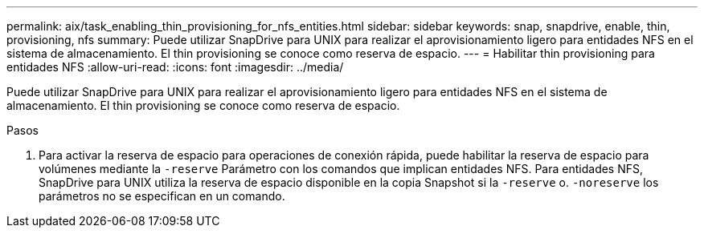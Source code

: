 ---
permalink: aix/task_enabling_thin_provisioning_for_nfs_entities.html 
sidebar: sidebar 
keywords: snap, snapdrive, enable, thin, provisioning, nfs 
summary: Puede utilizar SnapDrive para UNIX para realizar el aprovisionamiento ligero para entidades NFS en el sistema de almacenamiento. El thin provisioning se conoce como reserva de espacio. 
---
= Habilitar thin provisioning para entidades NFS
:allow-uri-read: 
:icons: font
:imagesdir: ../media/


[role="lead"]
Puede utilizar SnapDrive para UNIX para realizar el aprovisionamiento ligero para entidades NFS en el sistema de almacenamiento. El thin provisioning se conoce como reserva de espacio.

.Pasos
. Para activar la reserva de espacio para operaciones de conexión rápida, puede habilitar la reserva de espacio para volúmenes mediante la `-reserve` Parámetro con los comandos que implican entidades NFS. Para entidades NFS, SnapDrive para UNIX utiliza la reserva de espacio disponible en la copia Snapshot si la `-reserve` o. `-noreserve` los parámetros no se especifican en un comando.

